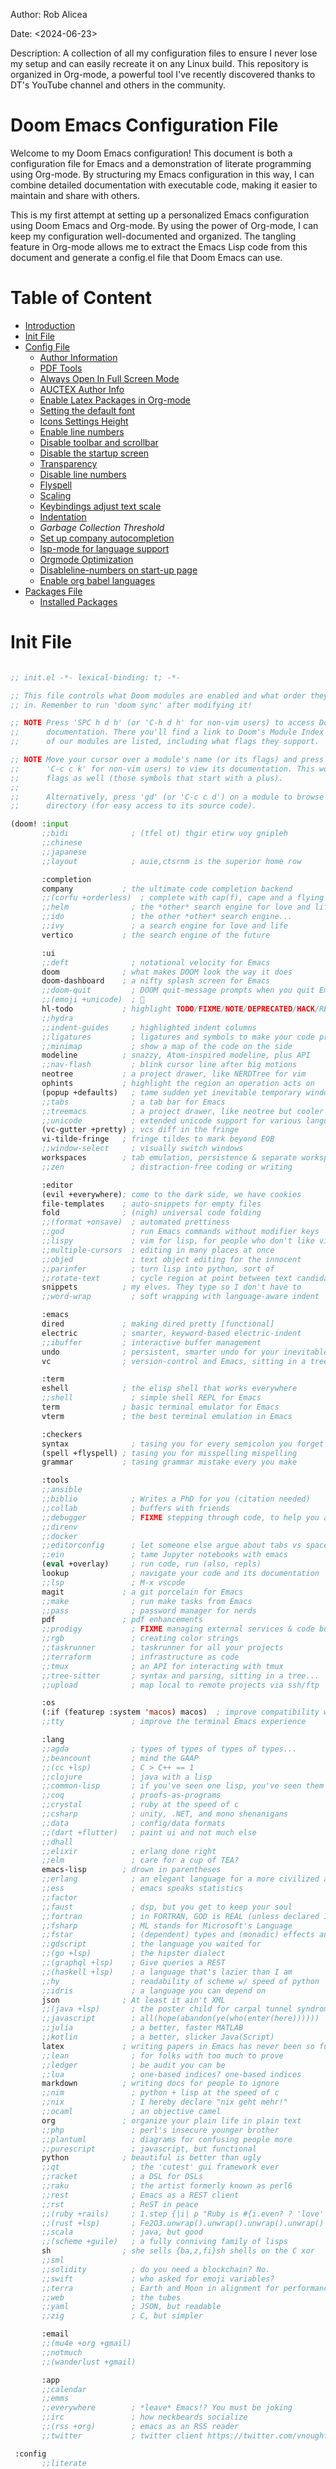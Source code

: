 #+STARTUP: showall
#+OPTIONS: toc:2
#+INFOJS_OPT: view:info toc:tdepth:2

**** Author: Rob Alicea
**** Date: <2024-06-23>
**** Description: A collection of all my configuration files to ensure I never lose my setup and can easily recreate it on any Linux build. This repository is organized in Org-mode, a powerful tool I've recently discovered thanks to DT's YouTube channel and others in the community.

* Doom Emacs Configuration File

Welcome to my Doom Emacs configuration! This document is both a configuration file for Emacs and a demonstration of literate programming using Org-mode. By structuring my Emacs configuration in this way, I can combine detailed documentation with executable code, making it easier to maintain and share with others.

This is my first attempt at setting up a personalized Emacs configuration using Doom Emacs and Org-mode. By using the power of Org-mode, I can keep my configuration well-documented and organized. The tangling feature in Org-mode allows me to extract the Emacs Lisp code from this document and generate a config.el file that Doom Emacs can use.

* Table of Content
- [[#introduction][Introduction]]
- [[#init-file][Init File]]
- [[#config-file][Config File]]
  - [[#set-author-information][Author Information]]
  - [[#load-and-initialize-pdf-tools][PDF Tools]]
  - [[#start-emacs-in-fullscreen-mode][Always Open In Full Screen Mode]]
  - [[#set-author-information-for-auctex][AUCTEX Author Info]]
  - [[#enable-orgmode-and-latex-packages][Enable Latex Packages in Org-mode]]
  - [[#setting-the-default-font][Setting the default font]]
  - [[#enabling-icons-and-setting-the-height][Icons Settings Height]]
  - [[#enable-line-numbers][Enable line numbers]]
  - [[#disable-toolbar-and-scrollbar][Disable toolbar and scrollbar]]
  - [[#disable-the-startup-screen][Disable the startup screen]]
  - [[#set-transparency-to-be-less-transparent][Transparency]]
  - [[#disable-line-numbers-in-pdf-view-mode][Disable line numbers]]
  - [[#enable-flyspell-for-text-and-programming-modes][Flyspell]]
  - [[#set-initial-text-scale][Scaling]]
  - [[#keybindings-for-adjusting-text-scale][Keybindings adjust text scale]]
  - [[#indentation-settings][Indentation]]
  - [[Garbage-collection-threshold-to-speed-up-initialization][Garbage Collection Threshold]]
  - [[#set-up-company-company-for-autocompletion][Set up company autocompletion]]
  - [[#set-up-lsp-mode-for-language-server-support][lsp-mode for language support]]
  - [[#org-mode-optimization][Orgmode Optimization]]
  - [[#disable-line-numbers-for-the-doom-emacs-startup][Disableline-numbers on start-up page]]
  - [[#enable-org-babel-languages][Enable org babel languages]]
- [[#packages-file][Packages File]]
  - [[#installed-Packages][Installed Packages]]

* Init File
#+BEGIN_SRC emacs-lisp :tangle ~/.doom.d/init.el

;; init.el -*- lexical-binding: t; -*-

;; This file controls what Doom modules are enabled and what order they load
;; in. Remember to run 'doom sync' after modifying it!

;; NOTE Press 'SPC h d h' (or 'C-h d h' for non-vim users) to access Doom's
;;      documentation. There you'll find a link to Doom's Module Index where all
;;      of our modules are listed, including what flags they support.

;; NOTE Move your cursor over a module's name (or its flags) and press 'K' (or
;;      'C-c c k' for non-vim users) to view its documentation. This works on
;;      flags as well (those symbols that start with a plus).
;;
;;      Alternatively, press 'gd' (or 'C-c c d') on a module to browse its
;;      directory (for easy access to its source code).

(doom! :input
       ;;bidi              ; (tfel ot) thgir etirw uoy gnipleh
       ;;chinese
       ;;japanese
       ;;layout            ; auie,ctsrnm is the superior home row

       :completion
       company           ; the ultimate code completion backend
       ;;(corfu +orderless)  ; complete with cap(f), cape and a flying feather!
       ;;helm              ; the *other* search engine for love and life
       ;;ido               ; the other *other* search engine...
       ;;ivy               ; a search engine for love and life
       vertico           ; the search engine of the future

       :ui
       ;;deft              ; notational velocity for Emacs
       doom              ; what makes DOOM look the way it does
       doom-dashboard    ; a nifty splash screen for Emacs
       ;;doom-quit         ; DOOM quit-message prompts when you quit Emacs
       ;;(emoji +unicode)  ; 🙂
       hl-todo           ; highlight TODO/FIXME/NOTE/DEPRECATED/HACK/REVIEW
       ;;hydra
       ;;indent-guides     ; highlighted indent columns
       ;;ligatures         ; ligatures and symbols to make your code pretty again
       ;;minimap           ; show a map of the code on the side
       modeline          ; snazzy, Atom-inspired modeline, plus API
       ;;nav-flash         ; blink cursor line after big motions
       neotree           ; a project drawer, like NERDTree for vim
       ophints           ; highlight the region an operation acts on
       (popup +defaults)   ; tame sudden yet inevitable temporary windows
       ;;tabs              ; a tab bar for Emacs
       ;;treemacs          ; a project drawer, like neotree but cooler
       ;;unicode           ; extended unicode support for various languages
       (vc-gutter +pretty) ; vcs diff in the fringe
       vi-tilde-fringe   ; fringe tildes to mark beyond EOB
       ;;window-select     ; visually switch windows
       workspaces        ; tab emulation, persistence & separate workspaces
       ;;zen               ; distraction-free coding or writing

       :editor
       (evil +everywhere); come to the dark side, we have cookies
       file-templates    ; auto-snippets for empty files
       fold              ; (nigh) universal code folding
       ;;(format +onsave)  ; automated prettiness
       ;;god               ; run Emacs commands without modifier keys
       ;;lispy             ; vim for lisp, for people who don't like vim
       ;;multiple-cursors  ; editing in many places at once
       ;;objed             ; text object editing for the innocent
       ;;parinfer          ; turn lisp into python, sort of
       ;;rotate-text       ; cycle region at point between text candidates
       snippets          ; my elves. They type so I don't have to
       ;;word-wrap         ; soft wrapping with language-aware indent

       :emacs
       dired             ; making dired pretty [functional]
       electric          ; smarter, keyword-based electric-indent
       ;;ibuffer         ; interactive buffer management
       undo              ; persistent, smarter undo for your inevitable mistakes
       vc                ; version-control and Emacs, sitting in a tree

       :term
       eshell            ; the elisp shell that works everywhere
       ;;shell             ; simple shell REPL for Emacs
       term              ; basic terminal emulator for Emacs
       vterm             ; the best terminal emulation in Emacs

       :checkers
       syntax              ; tasing you for every semicolon you forget
       (spell +flyspell) ; tasing you for misspelling mispelling
       grammar           ; tasing grammar mistake every you make

       :tools
       ;;ansible
       ;;biblio            ; Writes a PhD for you (citation needed)
       ;;collab            ; buffers with friends
       ;;debugger          ; FIXME stepping through code, to help you add bugs
       ;;direnv
       ;;docker
       ;;editorconfig      ; let someone else argue about tabs vs spaces
       ;;ein               ; tame Jupyter notebooks with emacs
       (eval +overlay)     ; run code, run (also, repls)
       lookup              ; navigate your code and its documentation
       ;;lsp               ; M-x vscode
       magit             ; a git porcelain for Emacs
       ;;make              ; run make tasks from Emacs
       ;;pass              ; password manager for nerds
       pdf               ; pdf enhancements
       ;;prodigy           ; FIXME managing external services & code builders
       ;;rgb               ; creating color strings
       ;;taskrunner        ; taskrunner for all your projects
       ;;terraform         ; infrastructure as code
       ;;tmux              ; an API for interacting with tmux
       ;;tree-sitter       ; syntax and parsing, sitting in a tree...
       ;;upload            ; map local to remote projects via ssh/ftp

       :os
       (:if (featurep :system 'macos) macos)  ; improve compatibility with macOS
       ;;tty               ; improve the terminal Emacs experience

       :lang
       ;;agda              ; types of types of types of types...
       ;;beancount         ; mind the GAAP
       ;;(cc +lsp)         ; C > C++ == 1
       ;;clojure           ; java with a lisp
       ;;common-lisp       ; if you've seen one lisp, you've seen them all
       ;;coq               ; proofs-as-programs
       ;;crystal           ; ruby at the speed of c
       ;;csharp            ; unity, .NET, and mono shenanigans
       ;;data              ; config/data formats
       ;;(dart +flutter)   ; paint ui and not much else
       ;;dhall
       ;;elixir            ; erlang done right
       ;;elm               ; care for a cup of TEA?
       emacs-lisp        ; drown in parentheses
       ;;erlang            ; an elegant language for a more civilized age
       ;;ess               ; emacs speaks statistics
       ;;factor
       ;;faust             ; dsp, but you get to keep your soul
       ;;fortran           ; in FORTRAN, GOD is REAL (unless declared INTEGER)
       ;;fsharp            ; ML stands for Microsoft's Language
       ;;fstar             ; (dependent) types and (monadic) effects and Z3
       ;;gdscript          ; the language you waited for
       ;;(go +lsp)         ; the hipster dialect
       ;;(graphql +lsp)    ; Give queries a REST
       ;;(haskell +lsp)    ; a language that's lazier than I am
       ;;hy                ; readability of scheme w/ speed of python
       ;;idris             ; a language you can depend on
       json              ; At least it ain't XML
       ;;(java +lsp)       ; the poster child for carpal tunnel syndrome
       ;;javascript        ; all(hope(abandon(ye(who(enter(here))))))
       ;;julia             ; a better, faster MATLAB
       ;;kotlin            ; a better, slicker Java(Script)
       latex             ; writing papers in Emacs has never been so fun
       ;;lean              ; for folks with too much to prove
       ;;ledger            ; be audit you can be
       ;;lua               ; one-based indices? one-based indices
       markdown          ; writing docs for people to ignore
       ;;nim               ; python + lisp at the speed of c
       ;;nix               ; I hereby declare "nix geht mehr!"
       ;;ocaml             ; an objective camel
       org               ; organize your plain life in plain text
       ;;php               ; perl's insecure younger brother
       ;;plantuml          ; diagrams for confusing people more
       ;;purescript        ; javascript, but functional
       python            ; beautiful is better than ugly
       ;;qt                ; the 'cutest' gui framework ever
       ;;racket            ; a DSL for DSLs
       ;;raku              ; the artist formerly known as perl6
       ;;rest              ; Emacs as a REST client
       ;;rst               ; ReST in peace
       ;;(ruby +rails)     ; 1.step {|i| p "Ruby is #{i.even? ? 'love' : 'life'}"}
       ;;(rust +lsp)       ; Fe2O3.unwrap().unwrap().unwrap().unwrap()
       ;;scala             ; java, but good
       ;;(scheme +guile)   ; a fully conniving family of lisps
       sh                ; she sells {ba,z,fi}sh shells on the C xor
       ;;sml
       ;;solidity          ; do you need a blockchain? No.
       ;;swift             ; who asked for emoji variables?
       ;;terra             ; Earth and Moon in alignment for performance.
       ;;web               ; the tubes
       ;;yaml              ; JSON, but readable
       ;;zig               ; C, but simpler

       :email
       ;;(mu4e +org +gmail)
       ;;notmuch
       ;;(wanderlust +gmail)

       :app
       ;;calendar
       ;;emms
       ;;everywhere        ; *leave* Emacs!? You must be joking
       ;;irc               ; how neckbeards socialize
       ;;(rss +org)        ; emacs as an RSS reader
       ;;twitter           ; twitter client https://twitter.com/vnought

 :config
       ;;literate
       (default +bindings +smartparens))


#+end_src

* Configuration Preamble
#+BEGIN_SRC emacs-lisp :tangle ~/.doom.d/config.el

;;; $DOOMDIR/config.el -*- lexical-binding: t; -*-

;; Place your private configuration here! Remember, you do not need to run 'doom
;; sync' after modifying this file!


;; Some functionality uses this to identify you, e.g. GPG configuration, email
;; clients, file templates and snippets. It is optional.
;; (setq user-full-name "John Doe"
;;       user-mail-address "john@doe.com")

;; Doom exposes five (optional) variables for controlling fonts in Doom:
;;
;; - `doom-font' -- the primary font to use
;; - `doom-variable-pitch-font' -- a non-monospace font (where applicable)
;; - `doom-big-font' -- used for `doom-big-font-mode'; use this for
;;   presentations or streaming.
;; - `doom-symbol-font' -- for symbols
;; - `doom-serif-font' -- for the `fixed-pitch-serif' face
;;
;; See 'C-h v doom-font' for documentation and more examples of what they
;; accept. For example:
;;
;;(setq doom-font (font-spec :family "Fira Code" :size 12 :weight 'semi-light)
;;      doom-variable-pitch-font (font-spec :family "Fira Sans" :size 13))
;;
;; If you or Emacs can't find your font, use 'M-x describe-font' to look them
;; up, `M-x eval-region' to execute elisp code, and 'M-x doom/reload-font' to
;; refresh your font settings. If Emacs still can't find your font, it likely
;; wasn't installed correctly. Font issues are rarely Doom issues!

;; There are two ways to load a theme. Both assume the theme is installed and
;; available. You can either set `doom-theme' or manually load a theme with the
;; `load-theme' function. This is the default:
(setq doom-theme 'doom-monokai)

;; This determines the style of line numbers in effect. If set to `nil', line
;; numbers are disabled. For relative line numbers, set this to `relative'.
(setq display-line-numbers-type t)

;; If you use `org' and don't want your org files in the default location below,
;; change `org-directory'. It must be set before org loads!
(setq org-directory "~/org/")


;; Whenever you reconfigure a package, make sure to wrap your config in an
;; `after!' block, otherwise Doom's defaults may override your settings. E.g.
;;
;;   (after! PACKAGE
;;     (setq x y))
;;
;; The exceptions to this rule:
;;
;;   - Setting file/directory variables (like `org-directory')
;;   - Setting variables which explicitly tell you to set them before their
;;     package is loaded (see 'C-h v VARIABLE' to look up their documentation).
;;   - Setting doom variables (which start with 'doom-' or '+').
;;
;; Here are some additional functions/macros that will help you configure Doom.
;;
;; - `load!' for loading external *.el files relative to this one
;; - `use-package!' for configuring packages
;; - `after!' for running code after a package has loaded
;; - `add-load-path!' for adding directories to the `load-path', relative to
;;   this file. Emacs searches the `load-path' when you load packages with
;;   `require' or `use-package'.
;; - `map!' for binding new keys
;;
;; To get information about any of these functions/macros, move the cursor over
;; the highlighted symbol at press 'K' (non-evil users must press 'C-c c k').
;; This will open documentation for it, including demos of how they are used.
;; Alternatively, use `C-h o' to look up a symbol (functions, variables, faces,
;; etc).
;;
;; You can also try 'gd' (or 'C-c c d') to jump to their definition and see how
;; they are implemented.

#+end_src

* Confuguration File
#+BEGIN_SRC emacs-lisp :tangle ~/.doom.d/config.el

;; User Information
(setq user-full-name "Rob Alicea"
      user-mail-address "train@idoneitatemlife.com")

;; Theme and Appearance
(setq doom-theme 'doom-molokai)
(setq display-line-numbers-type t)
(setq doom-font (font-spec :family "Fira Code" :size 16 :weight 'regular))
(setq doom-variable-pitch-font (font-spec :family "Arial" :size 16))
(setq doom-big-font (font-spec :family "Fira Code" :size 20))
(setq doom-modeline-icon t)
(setq doom-modeline-height 25)
(global-display-line-numbers-mode t)
(tool-bar-mode -1)
(scroll-bar-mode -1)
(setq inhibit-startup-screen t)
(set-frame-parameter (selected-frame) 'alpha '(98 98)) ;; Adjust transparency
(add-to-list 'default-frame-alist '(alpha 98 98))
(add-to-list 'initial-frame-alist '(fullscreen . maximized))
(add-to-list 'default-frame-alist '(fullscreen . maximized))

;; Org Directory
(setq org-directory "~/org/")

;; PDF Tools Configuration
(use-package pdf-tools
  :defer t
  :config
  (pdf-tools-install)
  (setq pdf-view-midnight-colors '("#ffffff" . "#000000"))
  (add-hook 'pdf-view-mode-hook (lambda () (pdf-view-midnight-minor-mode -1)))
  (setq-default pdf-view-display-size 'fit-page)
  (add-hook 'pdf-view-mode-hook (lambda () (display-line-numbers-mode -1)))
  (setq pdf-view-resize-factor 1.1))

;; LaTeX Configuration
(with-eval-after-load 'tex
  (setq LaTeX-command "latex -shell-escape"
        TeX-PDF-mode t
        TeX-auto-save t
        TeX-parse-self t
        TeX-master nil)
  (add-hook 'TeX-mode-hook
            (lambda ()
              (add-to-list 'TeX-command-list
                           '("XeLaTeX" "xelatex -interaction=nonstopmode %s"
                             TeX-run-command t t :help "Run XeLaTeX")))))

;; Org Mode Configuration
(use-package! org
  :defer t
  :config
  (setq org-startup-indented t
        org-hide-leading-stars t
        org-directory "~/org/")
  (add-hook 'org-mode-hook #'visual-line-mode)
  (add-hook 'org-mode-hook #'auto-fill-mode)
  (setq-default fill-column 80)
  (global-visual-line-mode 1)
  (org-babel-do-load-languages
   'org-babel-load-languages
   '((emacs-lisp . t)
     (python . t)
     (shell . t)))
  (use-package! org-tempo
    :after org)
  (add-hook 'org-mode-hook
            (lambda ()
              (add-hook 'after-save-hook 'org-babel-tangle
                        'append 'local))))

;; Additional Org LaTeX Export Configuration
(use-package! ox-latex
  :after org
  :config
  (setq org-latex-listings 'minted)
  (setq org-latex-packages-alist
        '(("" "minted" t)
          ("" "xcolor" t)
          ("" "hyperref" t)
          ("" "tocloft" t)))
  (setq org-latex-minted-options
        '(("breaklines" "true")
          ("bgcolor" "bg")
          ("fontsize" "\\footnotesize")))
  (setq org-latex-pdf-process
        '("pdflatex -shell-escape -interaction nonstopmode -output-directory %o %f"
          "pdflatex -shell-escape -interaction nonstopmode -output-directory %o %f")))

;; Python Development Environment
(after! python
  (setq python-shell-interpreter "python3"))

;; Enable lsp-mode for Python
(use-package! lsp-mode
  :commands (lsp lsp-deferred)
  :hook ((python-mode . lsp-deferred))
  :config
  (setq lsp-pylsp-plugins-flake8-enabled t)
  (setq lsp-pylsp-plugins-pycodestyle-enabled nil)
  (setq lsp-pylsp-plugins-mccabe-enabled nil)
  (setq lsp-pylsp-plugins-pylint-enabled t)
  (setq lsp-pylsp-plugins-autopep8-enabled t))

;; Enable company mode for auto-completion
(use-package! company
  :after lsp-mode
  :hook (lsp-mode . company-mode)
  :config
  (setq company-idle-delay 0)
  (setq company-minimum-prefix-length 1)
  (setq company-selection-wrap-around t))

;; Enable flycheck for real-time syntax checking
(use-package! flycheck
  :after lsp-mode
  :hook (lsp-mode . flycheck-mode)
  :config
  (setq flycheck-python-pyright-executable "pyright"))

;; Enable blacken for code formatting
(use-package! blacken
  :hook (python-mode . blacken-mode)
  :config
  (setq blacken-line-length 88))

;; Enable isort for import sorting
(use-package! py-isort
  :hook (before-save . py-isort-before-save))

;; Enable pyvenv for virtual environment support
(use-package! pyvenv
  :config
  (pyvenv-mode 1))

;; Set up keybindings
(map! :leader
      :prefix ("c" . "code")
      :desc "Format buffer" "f" #'lsp-format-buffer
      :desc "Organize imports" "i" #'lsp-organize-imports
      :desc "Find references" "r" #'lsp-find-references)

;; Flyspell Configuration
(add-hook 'text-mode-hook 'flyspell-mode)
(add-hook 'prog-mode-hook 'flyspell-prog-mode)
(add-hook 'markdown-mode-hook 'flyspell-mode)
(add-hook 'org-mode-hook 'flyspell-mode)

;; Key bindings for Flyspell
(map! :leader
      :desc "Correct word" "sc" #'flyspell-correct-word-before-point)

(after! flyspell
  (require 'flyspell-correct-ivy))

(map! :leader
      :desc "Flyspell correct" "ss" #'flyspell-correct-wrapper)

;; Miscellaneous Configuration
(defun my/set-default-text-scale ()
  "Set the default text scale."
  (text-scale-set 3))

(add-hook 'after-init-hook 'my/set-default-text-scale)

(map! :leader
      :desc "Increase text scale" "zi" #'text-scale-increase
      :desc "Decrease text scale" "zo" #'text-scale-decrease
      :desc "Reset text scale" "zr" (lambda () (interactive) (text-scale-set 0)))

(add-hook 'doom-init-ui-hook #'doom-disable-line-numbers-h)

(setq-default
 standard-indent 4
 tab-width 4
 evil-shift-width 4
 indent-tabs-mode t)

(setq gc-cons-threshold (* 100 1024 1024))

(add-hook 'emacs-startup-hook
          (lambda ()
            (setq gc-cons-threshold (* 2 1024 1024)
                  gc-cons-percentage 0.1)))

;; Enable native compilation
(setq native-comp-speed 2
      native-comp-async-report-warnings-errors 'silent)

;; Set up ivy for completion
(use-package! ivy
  :defer t
  :config
  (ivy-mode 1))

(use-package! company
  :defer t
  :config
  (global-company-mode 1))
  #+end_src

* Packages File
#+begin_src emacs-lisp :tangle ~/.doom.d/packages.el

;; -*- no-byte-compile: t; -*-
;;; $DOOMDIR/packages.el

;; To install a package with Doom you must declare them here and run 'doom sync'
;; on the command line, then restart Emacs for the changes to take effect -- or
;; use 'M-x doom/reload'.


;; To install SOME-PACKAGE from MELPA, ELPA or emacsmirror:
;; (package! some-package)

;; To install a package directly from a remote git repo, you must specify a
;; `:recipe'. You'll find documentation on what `:recipe' accepts here:
;; https://github.com/radian-software/straight.el#the-recipe-format
;; (package! another-package
;;   :recipe (:host github :repo "username/repo"))

;; If the package you are trying to install does not contain a PACKAGENAME.el
;; file, or is located in a subdirectory of the repo, you'll need to specify
;; `:files' in the `:recipe':
;; (package! this-package
;;   :recipe (:host github :repo "username/repo"
;;            :files ("some-file.el" "src/lisp/*.el")))

;; If you'd like to disable a package included with Doom, you can do so here
;; with the `:disable' property:
;; (package! builtin-package :disable t)

;; You can override the recipe of a built in package without having to specify
;; all the properties for `:recipe'. These will inherit the rest of its recipe
;; from Doom or MELPA/ELPA/Emacsmirror:
;; (package! builtin-package :recipe (:nonrecursive t))
;; (package! builtin-package-2 :recipe (:repo "myfork/package"))

;; Specify a `:branch' to install a package from a particular branch or tag.
;; This is required for some packages whose default branch isn't 'master' (which
;; our package manager can't deal with; see radian-software/straight.el#279)
;; (package! builtin-package :recipe (:branch "develop"))

;; Use `:pin' to specify a particular commit to install.
;; (package! builtin-package :pin "1a2b3c4d5e")


;; Doom's packages are pinned to a specific commit and updated from release to
;; release. The `unpin!' macro allows you to unpin single packages...
;; (unpin! pinned-package)
;; ...or multiple packages
;; (unpin! pinned-package another-pinned-package)
;; ...Or *all* packages (NOT RECOMMENDED; will likely break things)
;; (unpin! t)

#+end_src

* Installed Packages
#+begin_src emacs-lisp :tangle ~/.doom.d/packages.el
(package! doom-themes)
(package! dracula-theme)
(package! all-the-icons)
(package! pdf-tools)
(package! flyspell-correct)
(package! flyspell-correct-ivy)
(package! org-tanglesync)
#+end_src
